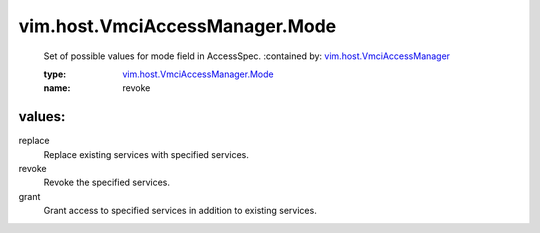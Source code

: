 .. _vim.host.VmciAccessManager: ../../../vim/host/VmciAccessManager.rst

.. _vim.host.VmciAccessManager.Mode: ../../../vim/host/VmciAccessManager/Mode.rst

vim.host.VmciAccessManager.Mode
===============================
  Set of possible values for mode field in AccessSpec.
  :contained by: `vim.host.VmciAccessManager`_

  :type: `vim.host.VmciAccessManager.Mode`_

  :name: revoke

values:
--------

replace
   Replace existing services with specified services.

revoke
   Revoke the specified services.

grant
   Grant access to specified services in addition to existing services.
